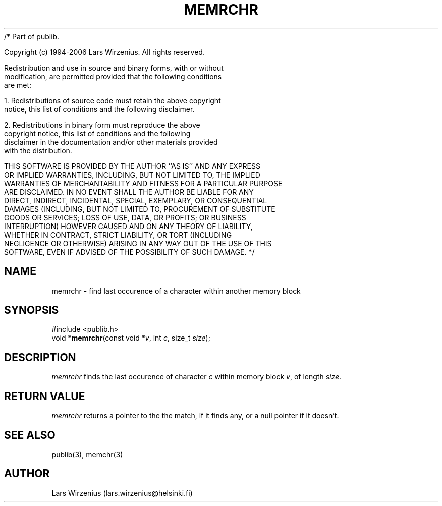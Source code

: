 /* Part of publib.

   Copyright (c) 1994-2006 Lars Wirzenius.  All rights reserved.

   Redistribution and use in source and binary forms, with or without
   modification, are permitted provided that the following conditions
   are met:

   1. Redistributions of source code must retain the above copyright
      notice, this list of conditions and the following disclaimer.

   2. Redistributions in binary form must reproduce the above
      copyright notice, this list of conditions and the following
      disclaimer in the documentation and/or other materials provided
      with the distribution.

   THIS SOFTWARE IS PROVIDED BY THE AUTHOR ``AS IS'' AND ANY EXPRESS
   OR IMPLIED WARRANTIES, INCLUDING, BUT NOT LIMITED TO, THE IMPLIED
   WARRANTIES OF MERCHANTABILITY AND FITNESS FOR A PARTICULAR PURPOSE
   ARE DISCLAIMED.  IN NO EVENT SHALL THE AUTHOR BE LIABLE FOR ANY
   DIRECT, INDIRECT, INCIDENTAL, SPECIAL, EXEMPLARY, OR CONSEQUENTIAL
   DAMAGES (INCLUDING, BUT NOT LIMITED TO, PROCUREMENT OF SUBSTITUTE
   GOODS OR SERVICES; LOSS OF USE, DATA, OR PROFITS; OR BUSINESS
   INTERRUPTION) HOWEVER CAUSED AND ON ANY THEORY OF LIABILITY,
   WHETHER IN CONTRACT, STRICT LIABILITY, OR TORT (INCLUDING
   NEGLIGENCE OR OTHERWISE) ARISING IN ANY WAY OUT OF THE USE OF THIS
   SOFTWARE, EVEN IF ADVISED OF THE POSSIBILITY OF SUCH DAMAGE.
*/
.\" part of publib
.\" "@(#)publib-strutil:$Id: memrchr.3,v 1.1 1994/08/28 18:13:41 liw Exp $"
.\"
.TH MEMRCHR 3 "C Programmer's Manual" Publib "C Programmer's Manual"
.SH NAME
memrchr \- find last occurence of a character within another memory block
.SH SYNOPSIS
.nf
#include <publib.h>
void *\fBmemrchr\fR(const void *\fIv\fR, int \fIc\fR, size_t \fIsize\fR);
.SH DESCRIPTION
\fImemrchr\fR finds the last occurence of character \fIc\fR within memory
block \fIv\fR, of length \fIsize\fR.
.SH "RETURN VALUE"
\fImemrchr\fR returns a pointer to the the match, if it finds any,
or a null pointer if it doesn't.
.SH "SEE ALSO"
publib(3), memchr(3)
.SH AUTHOR
Lars Wirzenius (lars.wirzenius@helsinki.fi)
